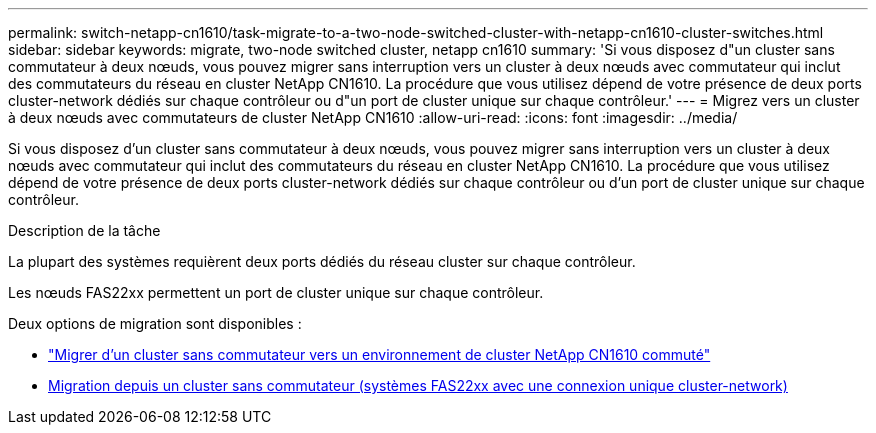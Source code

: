---
permalink: switch-netapp-cn1610/task-migrate-to-a-two-node-switched-cluster-with-netapp-cn1610-cluster-switches.html 
sidebar: sidebar 
keywords: migrate, two-node switched cluster, netapp cn1610 
summary: 'Si vous disposez d"un cluster sans commutateur à deux nœuds, vous pouvez migrer sans interruption vers un cluster à deux nœuds avec commutateur qui inclut des commutateurs du réseau en cluster NetApp CN1610. La procédure que vous utilisez dépend de votre présence de deux ports cluster-network dédiés sur chaque contrôleur ou d"un port de cluster unique sur chaque contrôleur.' 
---
= Migrez vers un cluster à deux nœuds avec commutateurs de cluster NetApp CN1610
:allow-uri-read: 
:icons: font
:imagesdir: ../media/


[role="lead"]
Si vous disposez d'un cluster sans commutateur à deux nœuds, vous pouvez migrer sans interruption vers un cluster à deux nœuds avec commutateur qui inclut des commutateurs du réseau en cluster NetApp CN1610. La procédure que vous utilisez dépend de votre présence de deux ports cluster-network dédiés sur chaque contrôleur ou d'un port de cluster unique sur chaque contrôleur.

.Description de la tâche
La plupart des systèmes requièrent deux ports dédiés du réseau cluster sur chaque contrôleur.

Les nœuds FAS22xx permettent un port de cluster unique sur chaque contrôleur.

Deux options de migration sont disponibles :

* link:task-migrate-from-a-switchless-cluster-to-a-switched-netapp-cn1610-cluster-environment.html["Migrer d'un cluster sans commutateur vers un environnement de cluster NetApp CN1610 commuté"]
* xref:task-migrate-from-a-switchless-cluster-fas22xx-systems-with-a-single-cluster-network-connection.adoc[Migration depuis un cluster sans commutateur (systèmes FAS22xx avec une connexion unique cluster-network)]


